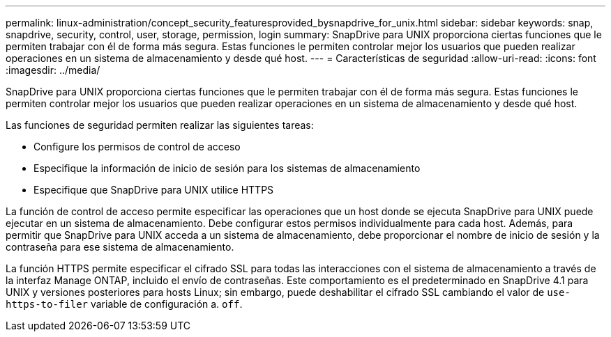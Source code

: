 ---
permalink: linux-administration/concept_security_featuresprovided_bysnapdrive_for_unix.html 
sidebar: sidebar 
keywords: snap, snapdrive, security, control, user, storage, permission, login 
summary: SnapDrive para UNIX proporciona ciertas funciones que le permiten trabajar con él de forma más segura. Estas funciones le permiten controlar mejor los usuarios que pueden realizar operaciones en un sistema de almacenamiento y desde qué host. 
---
= Características de seguridad
:allow-uri-read: 
:icons: font
:imagesdir: ../media/


[role="lead"]
SnapDrive para UNIX proporciona ciertas funciones que le permiten trabajar con él de forma más segura. Estas funciones le permiten controlar mejor los usuarios que pueden realizar operaciones en un sistema de almacenamiento y desde qué host.

Las funciones de seguridad permiten realizar las siguientes tareas:

* Configure los permisos de control de acceso
* Especifique la información de inicio de sesión para los sistemas de almacenamiento
* Especifique que SnapDrive para UNIX utilice HTTPS


La función de control de acceso permite especificar las operaciones que un host donde se ejecuta SnapDrive para UNIX puede ejecutar en un sistema de almacenamiento. Debe configurar estos permisos individualmente para cada host. Además, para permitir que SnapDrive para UNIX acceda a un sistema de almacenamiento, debe proporcionar el nombre de inicio de sesión y la contraseña para ese sistema de almacenamiento.

La función HTTPS permite especificar el cifrado SSL para todas las interacciones con el sistema de almacenamiento a través de la interfaz Manage ONTAP, incluido el envío de contraseñas. Este comportamiento es el predeterminado en SnapDrive 4.1 para UNIX y versiones posteriores para hosts Linux; sin embargo, puede deshabilitar el cifrado SSL cambiando el valor de `use-https-to-filer` variable de configuración a. `off`.
